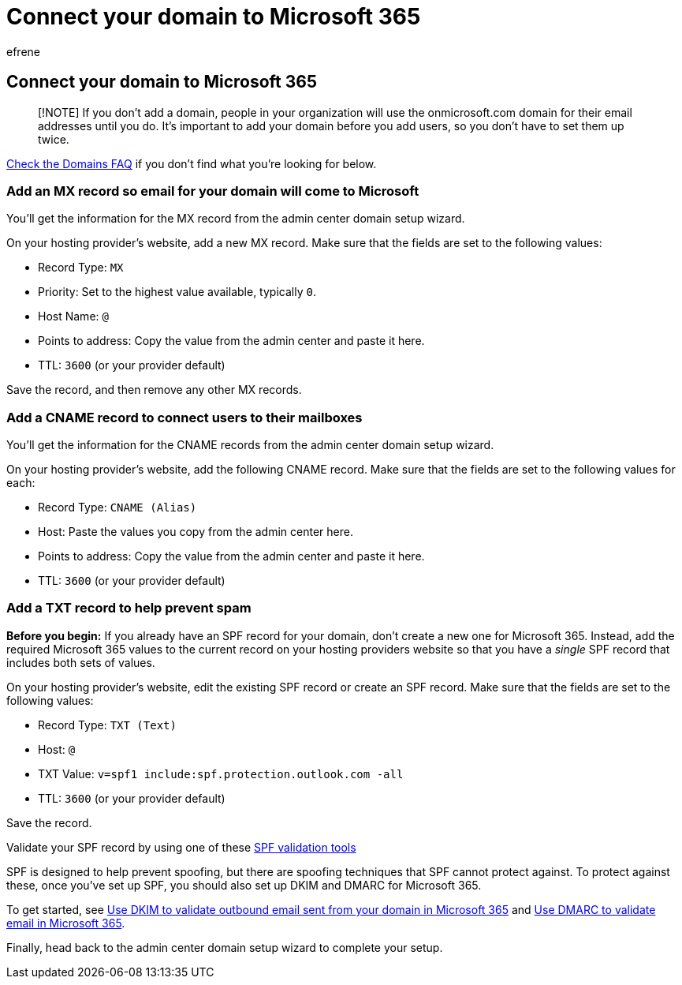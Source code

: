 = Connect your domain to Microsoft 365
:ROBOTS: NOINDEX, NOFOLLOW
:audience: Admin
:author: efrene
:description: Learn to verify your domain and create DNS records with Microsoft 365.
:f1.keywords: ["CSH"]
:manager: scotv
:ms.author: efrene
:ms.collection: ["highpri", "M365-subscription-management", "Adm_O365", "Adm_O365_Setup"]
:ms.custom: ["VSBFY23", "AdminSurgePortfolio"]
:ms.localizationpriority: high
:ms.service: o365-administration
:ms.topic: article
:search.appverid: ["MET150"]

== Connect your domain to Microsoft 365

____
[!NOTE] If you don't add a domain, people in your organization will use the onmicrosoft.com domain for their email addresses until you do.
It's important to add your domain before you add users, so you don't have to set them up twice.
____

link:../setup/domains-faq.yml[Check the Domains FAQ] if you don't find what you're looking for below.

=== Add an MX record so email for your domain will come to Microsoft

You'll get the information for the MX record from the admin center domain setup wizard.

On your hosting provider's website, add a new MX record.
Make sure that the fields are set to the following values:

* Record Type: `MX`
* Priority: Set to the highest value available, typically `0`.
* Host Name: `@`
* Points to address: Copy the value from the admin center and paste it here.
* TTL: `3600` (or your provider default)

Save the record, and then remove any other MX records.

=== Add a CNAME record to connect users to their mailboxes

You'll get the information for the CNAME records from the admin center domain setup wizard.

On your hosting provider's website, add the following CNAME record.
Make sure that the fields are set to the following values for each:

* Record Type: `CNAME (Alias)`
* Host: Paste the values you copy from the admin center here.
* Points to address: Copy the value from the admin center and paste it here.
* TTL: `3600` (or your provider default)

=== Add a TXT record to help prevent spam

*Before you begin:* If you already have an SPF record for your domain, don't create a new one for Microsoft 365.
Instead, add the required Microsoft 365 values to the current record on your hosting providers website so that you have a _single_ SPF record that includes both sets of values.

On your hosting provider's website, edit the existing SPF record or create an SPF record.
Make sure that the fields are set to the following values:

* Record Type: `TXT (Text)`
* Host: `@`
* TXT Value: `v=spf1 include:spf.protection.outlook.com -all`
* TTL: `3600` (or your provider default)

Save the record.

Validate your SPF record by using one of these link:/office365/admin/setup/domains-faq#how-can-i-validate-spf-records-for-my-domain[SPF validation tools]

SPF is designed to help prevent spoofing, but there are spoofing techniques that SPF cannot protect against.
To protect against these, once you've set up SPF, you should also set up DKIM and DMARC for Microsoft 365.

To get started, see xref:../../security/office-365-security/use-dkim-to-validate-outbound-email.adoc[Use DKIM to validate outbound email sent from your domain in Microsoft 365] and xref:../../security/office-365-security/use-dmarc-to-validate-email.adoc[Use DMARC to validate email in Microsoft 365].

Finally, head back to the admin center domain setup wizard to complete your setup.
